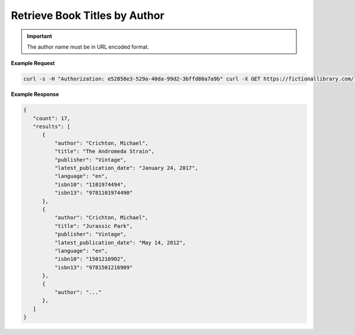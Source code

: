 Retrieve Book Titles by Author
------------------------------

.. http:get:: /libapi/author/(author_name)
   :noindex:
   
     Retrieves a list of books written by a specified author.
	 
   :query string:  author_name (*required*) -- The name the of the particular author
   
   :requestheader Authorization: `token`
   
.. important::
   The author name must be in URL encoded format.

**Example Request**

.. sourcecode:: bash
  
   curl -s -H "Authorization: e52858e3-529a-40da-99d2-3bffd80a7a9b" curl -X GET https://fictionallibrary.com/libapi/author/Crichton%20Michael 

**Example Response**

.. sourcecode:: json

   {
      "count": 17,
      "results": [
         {
             "author": "Crichton, Michael",
             "title": "The Andromeda Strain",
             "publisher": "Vintage", 
             "latest_publication_date": "January 24, 2017",
             "language": "en",
             "isbn10": "1101974494",
             "isbn13": "9781101974490"
         },
         {
             "author": "Crichton, Michael",
             "title": "Jurassic Park",
             "publisher": "Vintage", 
             "latest_publication_date": "May 14, 2012",
             "language": "en",
             "isbn10": "1501216902",
             "isbn13": "9781501216909"
         },
         {
             "author": "..."
         },
      ]
   }
   
   

   
   
   



